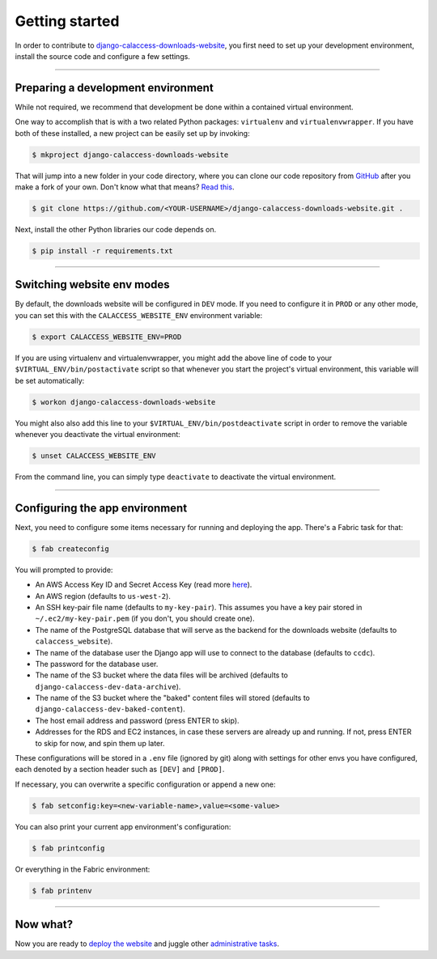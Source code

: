 Getting started
===============

In order to contribute to `django-calaccess-downloads-website <apps/calaccess_downloads_site.html>`_, you first need to set up your development environment, install the source code and configure a few settings.

---------------


Preparing a development environment
-----------------------------------

While not required, we recommend that development be
done within a contained virtual environment.

One way to accomplish that is with a two related Python packages: ``virtualenv`` and ``virtualenvwrapper``. If you have both of these installed, a new project can be easily set up by invoking:

.. code-block:: bash

    $ mkproject django-calaccess-downloads-website

That will jump into a new folder in your code directory, where you can clone our
code repository from `GitHub <https://github.com/california-civic-data-coalition/django-calaccess-raw-data>`_
after you make a fork of your own. Don't know what that means? `Read this <https://guides.github.com/activities/forking/>`_.

.. code-block:: bash

    $ git clone https://github.com/<YOUR-USERNAME>/django-calaccess-downloads-website.git .

Next, install the other Python libraries our code depends on.

.. code-block:: bash

    $ pip install -r requirements.txt

---------------


Switching website env modes
---------------------------

By default, the downloads website will be configured in ``DEV`` mode. If you need to configure it in ``PROD`` or any other mode, you can set this with the ``CALACCESS_WEBSITE_ENV`` environment variable:

.. code-block:: bash

    $ export CALACCESS_WEBSITE_ENV=PROD

If you are using virtualenv and virtualenvwrapper, you might add the above line of code to your ``$VIRTUAL_ENV/bin/postactivate`` script so that whenever you start the project's virtual environment, this variable will be set automatically:

.. code-block:: bash

    $ workon django-calaccess-downloads-website

You might also also add this line to your ``$VIRTUAL_ENV/bin/postdeactivate`` script in order to remove the variable whenever you deactivate the virtual environment:

.. code-block:: bash

    $ unset CALACCESS_WEBSITE_ENV

From the command line, you can simply type ``deactivate`` to deactivate the virtual environment.

---------------


Configuring the app environment
-------------------------------

Next, you need to configure some items necessary for running and deploying the app. There's a Fabric task for that:

.. code-block:: bash

    $ fab createconfig

You will prompted to provide:

* An AWS Access Key ID and Secret Access Key (read more `here <https://aws.amazon.com/developers/access-keys/>`_).
* An AWS region (defaults to ``us-west-2``).
* An SSH key-pair file name (defaults to ``my-key-pair``). This assumes you have a key pair stored in ``~/.ec2/my-key-pair.pem`` (if you don't, you should create one).
* The name of the PostgreSQL database that will serve as the backend for the downloads website (defaults to ``calaccess_website``).
* The name of the database user the Django app will use to connect to the database (defaults to ``ccdc``).
* The password for the database user.
* The name of the S3 bucket where the data files will be archived (defaults to ``django-calaccess-dev-data-archive``).
* The name of the S3 bucket where the "baked" content files will stored (defaults to ``django-calaccess-dev-baked-content``).
* The host email address and password (press ENTER to skip).
* Addresses for the RDS and EC2 instances, in case these servers are already up and running. If not, press ENTER to skip for now, and spin them up later.

These configurations will be stored in a ``.env`` file (ignored by git) along with settings for other envs you have configured, each denoted by a section header such as ``[DEV]`` and ``[PROD]``.

If necessary, you can overwrite a specific configuration or append a new one:

.. code-block:: bash

    $ fab setconfig:key=<new-variable-name>,value=<some-value>

You can also print your current app environment's configuration:

.. code-block:: bash

    $ fab printconfig

Or everything in the Fabric environment:

.. code-block:: bash

    $ fab printenv

---------------


Now what?
---------

Now you are ready to `deploy the website <deployment-walkthru.html>`_ and juggle other `administrative tasks <fab-task-index>`_.
